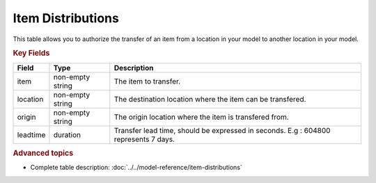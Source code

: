==================
Item Distributions
==================

This table allows you to authorize the transfer of an item from a location in your model to another location in your model.

.. rubric:: Key Fields

================ ================= ===========================================================
Field            Type              Description
================ ================= ===========================================================
item             non-empty string  The item to transfer.
location         non-empty string  The destination location where the item can be transfered.
origin           non-empty string  The origin location where the item is transfered from.
leadtime         duration          Transfer lead time, should be expressed in seconds. E.g : 604800 represents 7 days.
================ ================= ===========================================================                              
                                  
.. rubric:: Advanced topics

* Complete table description: :doc:`../../model-reference/item-distributions`
